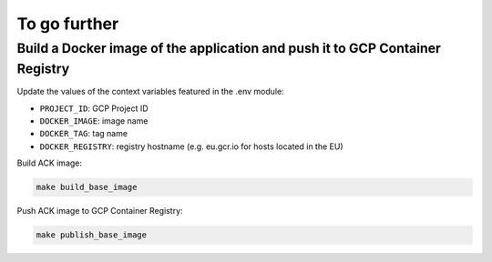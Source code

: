 #############
To go further
#############

=============================================================================
Build a Docker image of the application and push it to GCP Container Registry
=============================================================================

Update the values of the context variables featured in the .env module:

- ``PROJECT_ID``: GCP Project ID
- ``DOCKER_IMAGE``: image name
- ``DOCKER_TAG``: tag name
- ``DOCKER_REGISTRY``: registry hostname (e.g. eu.gcr.io for hosts located in the EU)

Build ACK image:

.. code-block:: shell

    make build_base_image

Push ACK image to GCP Container Registry:

.. code-block:: shell

    make publish_base_image
